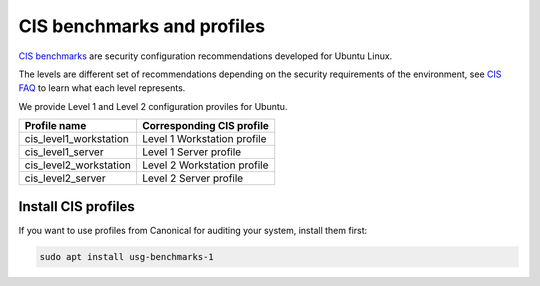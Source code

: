 CIS benchmarks and profiles
############################

`CIS benchmarks <https://www.cisecurity.org/benchmark/ubuntu_linux>`_ are security configuration recommendations developed for Ubuntu Linux.

The levels are different set of recommendations depending on the security requirements of the environment, see `CIS FAQ <https://www.cisecurity.org/cis-benchmarks/cis-benchmarks-faq>`_ to learn what each level represents.

We provide Level 1 and Level 2 configuration proviles for Ubuntu.

.. csv-table:: 
    :header: "Profile name", "Corresponding CIS profile"
    
    "cis_level1_workstation", "Level 1 Workstation profile"
    "cis_level1_server", "Level 1 Server profile"
    "cis_level2_workstation", "Level 2 Workstation profile"
    "cis_level2_server", "Level 2 Server profile"


Install CIS profiles
====================

If you want to use profiles from Canonical for auditing your system, install them first: 

.. code-block:: bash
    
    sudo apt install usg-benchmarks-1


